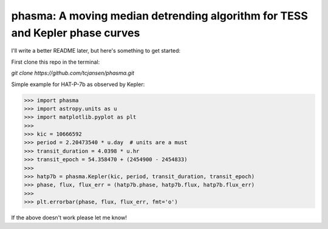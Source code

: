 phasma: A moving median detrending algorithm for TESS and Kepler phase curves
-----------------------------------------------------------------------------

I'll write a better README later, but here's something to get started:

First clone this repo in the terminal:

`git clone https://github.com/tcjansen/phasma.git`

Simple example for HAT-P-7b as observed by Kepler:

>>> import phasma
>>> import astropy.units as u
>>> import matplotlib.pyplot as plt
>>>
>>> kic = 10666592
>>> period = 2.20473540 * u.day  # units are a must
>>> transit_duration = 4.0398 * u.hr
>>> transit_epoch = 54.358470 + (2454900 - 2454833)
>>>
>>> hatp7b = phasma.Kepler(kic, period, transit_duration, transit_epoch)
>>> phase, flux, flux_err = (hatp7b.phase, hatp7b.flux, hatp7b.flux_err)
>>>
>>> plt.errorbar(phase, flux, flux_err, fmt='o')

If the above doesn't work please let me know!